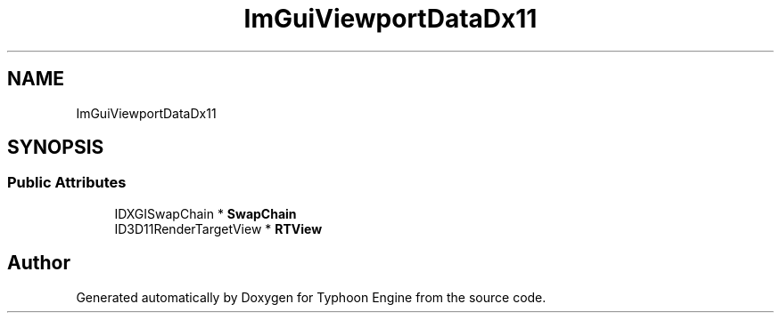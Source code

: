 .TH "ImGuiViewportDataDx11" 3 "Sat Jul 20 2019" "Version 0.1" "Typhoon Engine" \" -*- nroff -*-
.ad l
.nh
.SH NAME
ImGuiViewportDataDx11
.SH SYNOPSIS
.br
.PP
.SS "Public Attributes"

.in +1c
.ti -1c
.RI "IDXGISwapChain * \fBSwapChain\fP"
.br
.ti -1c
.RI "ID3D11RenderTargetView * \fBRTView\fP"
.br
.in -1c

.SH "Author"
.PP 
Generated automatically by Doxygen for Typhoon Engine from the source code\&.
